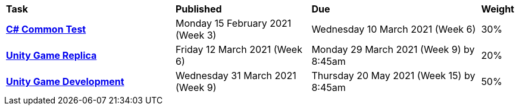 [cols="5,4,5,1"]
|===

^|*Task*
^|*Published*
^|*Due*
^|*Weight*

{set:cellbgcolor:white}
.^|*<<s1commontest/index.adoc#, C# Common Test>>*
.^|Monday 15 February 2021 (Week 3)
.^|Wednesday 10 March 2021 (Week 6)
^.^|30%

.^|*<<s1assign1/index.adoc#, Unity Game Replica>>*
.^|Friday 12 March 2021 (Week 6)
.^|Monday 29 March 2021 (Week 9) by 8:45am
^.^|20%

.^|*<<s1assign2/index.adoc#, Unity Game Development>>*
.^|Wednesday 31 March 2021 (Week 9)
.^|Thursday 20 May 2021  (Week 15) by 8:45am
^.^|50%

|===
